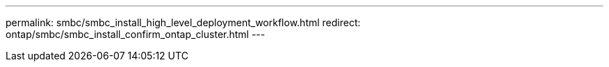 ---
permalink: smbc/smbc_install_high_level_deployment_workflow.html
redirect: ontap/smbc/smbc_install_confirm_ontap_cluster.html
---
